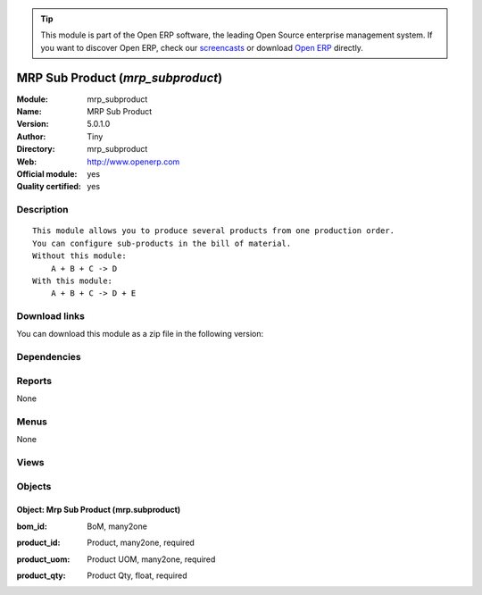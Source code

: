 
.. i18n: .. module:: mrp_subproduct
.. i18n:     :synopsis: MRP Sub Product (Official, Quality Certified)
.. i18n:     :noindex:
.. i18n: .. 

.. module:: mrp_subproduct
    :synopsis: MRP Sub Product (Official, Quality Certified)
    :noindex:
.. 

.. i18n: .. raw:: html
.. i18n: 
.. i18n:       <br />
.. i18n:     <link rel="stylesheet" href="../_static/hide_objects_in_sidebar.css" type="text/css" />

.. raw:: html

      <br />
    <link rel="stylesheet" href="../_static/hide_objects_in_sidebar.css" type="text/css" />

.. i18n: .. tip:: This module is part of the Open ERP software, the leading Open Source 
.. i18n:   enterprise management system. If you want to discover Open ERP, check our 
.. i18n:   `screencasts <http://openerp.tv>`_ or download 
.. i18n:   `Open ERP <http://openerp.com>`_ directly.

.. tip:: This module is part of the Open ERP software, the leading Open Source 
  enterprise management system. If you want to discover Open ERP, check our 
  `screencasts <http://openerp.tv>`_ or download 
  `Open ERP <http://openerp.com>`_ directly.

.. i18n: .. raw:: html
.. i18n: 
.. i18n:     <div class="js-kit-rating" title="" permalink="" standalone="yes" path="/mrp_subproduct"></div>
.. i18n:     <script src="http://js-kit.com/ratings.js"></script>

.. raw:: html

    <div class="js-kit-rating" title="" permalink="" standalone="yes" path="/mrp_subproduct"></div>
    <script src="http://js-kit.com/ratings.js"></script>

.. i18n: MRP Sub Product (*mrp_subproduct*)
.. i18n: ==================================
.. i18n: :Module: mrp_subproduct
.. i18n: :Name: MRP Sub Product
.. i18n: :Version: 5.0.1.0
.. i18n: :Author: Tiny
.. i18n: :Directory: mrp_subproduct
.. i18n: :Web: http://www.openerp.com
.. i18n: :Official module: yes
.. i18n: :Quality certified: yes

MRP Sub Product (*mrp_subproduct*)
==================================
:Module: mrp_subproduct
:Name: MRP Sub Product
:Version: 5.0.1.0
:Author: Tiny
:Directory: mrp_subproduct
:Web: http://www.openerp.com
:Official module: yes
:Quality certified: yes

.. i18n: Description
.. i18n: -----------

Description
-----------

.. i18n: ::
.. i18n: 
.. i18n:   This module allows you to produce several products from one production order.
.. i18n:   You can configure sub-products in the bill of material.
.. i18n:   Without this module:
.. i18n:       A + B + C -> D
.. i18n:   With this module:
.. i18n:       A + B + C -> D + E

::

  This module allows you to produce several products from one production order.
  You can configure sub-products in the bill of material.
  Without this module:
      A + B + C -> D
  With this module:
      A + B + C -> D + E

.. i18n: Download links
.. i18n: --------------

Download links
--------------

.. i18n: You can download this module as a zip file in the following version:

You can download this module as a zip file in the following version:

.. i18n:   * `5.0 <http://www.openerp.com/download/modules/5.0/mrp_subproduct.zip>`_
.. i18n:   * `trunk <http://www.openerp.com/download/modules/trunk/mrp_subproduct.zip>`_

  * `5.0 <http://www.openerp.com/download/modules/5.0/mrp_subproduct.zip>`_
  * `trunk <http://www.openerp.com/download/modules/trunk/mrp_subproduct.zip>`_

.. i18n: Dependencies
.. i18n: ------------

Dependencies
------------

.. i18n:  * :mod:`base`
.. i18n:  * :mod:`mrp`

 * :mod:`base`
 * :mod:`mrp`

.. i18n: Reports
.. i18n: -------

Reports
-------

.. i18n: None

None

.. i18n: Menus
.. i18n: -------

Menus
-------

.. i18n: None

None

.. i18n: Views
.. i18n: -----

Views
-----

.. i18n:  * \* INHERIT mrp.bom.sub.product (form)

 * \* INHERIT mrp.bom.sub.product (form)

.. i18n: Objects
.. i18n: -------

Objects
-------

.. i18n: Object: Mrp Sub Product (mrp.subproduct)
.. i18n: ########################################

Object: Mrp Sub Product (mrp.subproduct)
########################################

.. i18n: :bom_id: BoM, many2one

:bom_id: BoM, many2one

.. i18n: :product_id: Product, many2one, required

:product_id: Product, many2one, required

.. i18n: :product_uom: Product UOM, many2one, required

:product_uom: Product UOM, many2one, required

.. i18n: :product_qty: Product Qty, float, required

:product_qty: Product Qty, float, required
